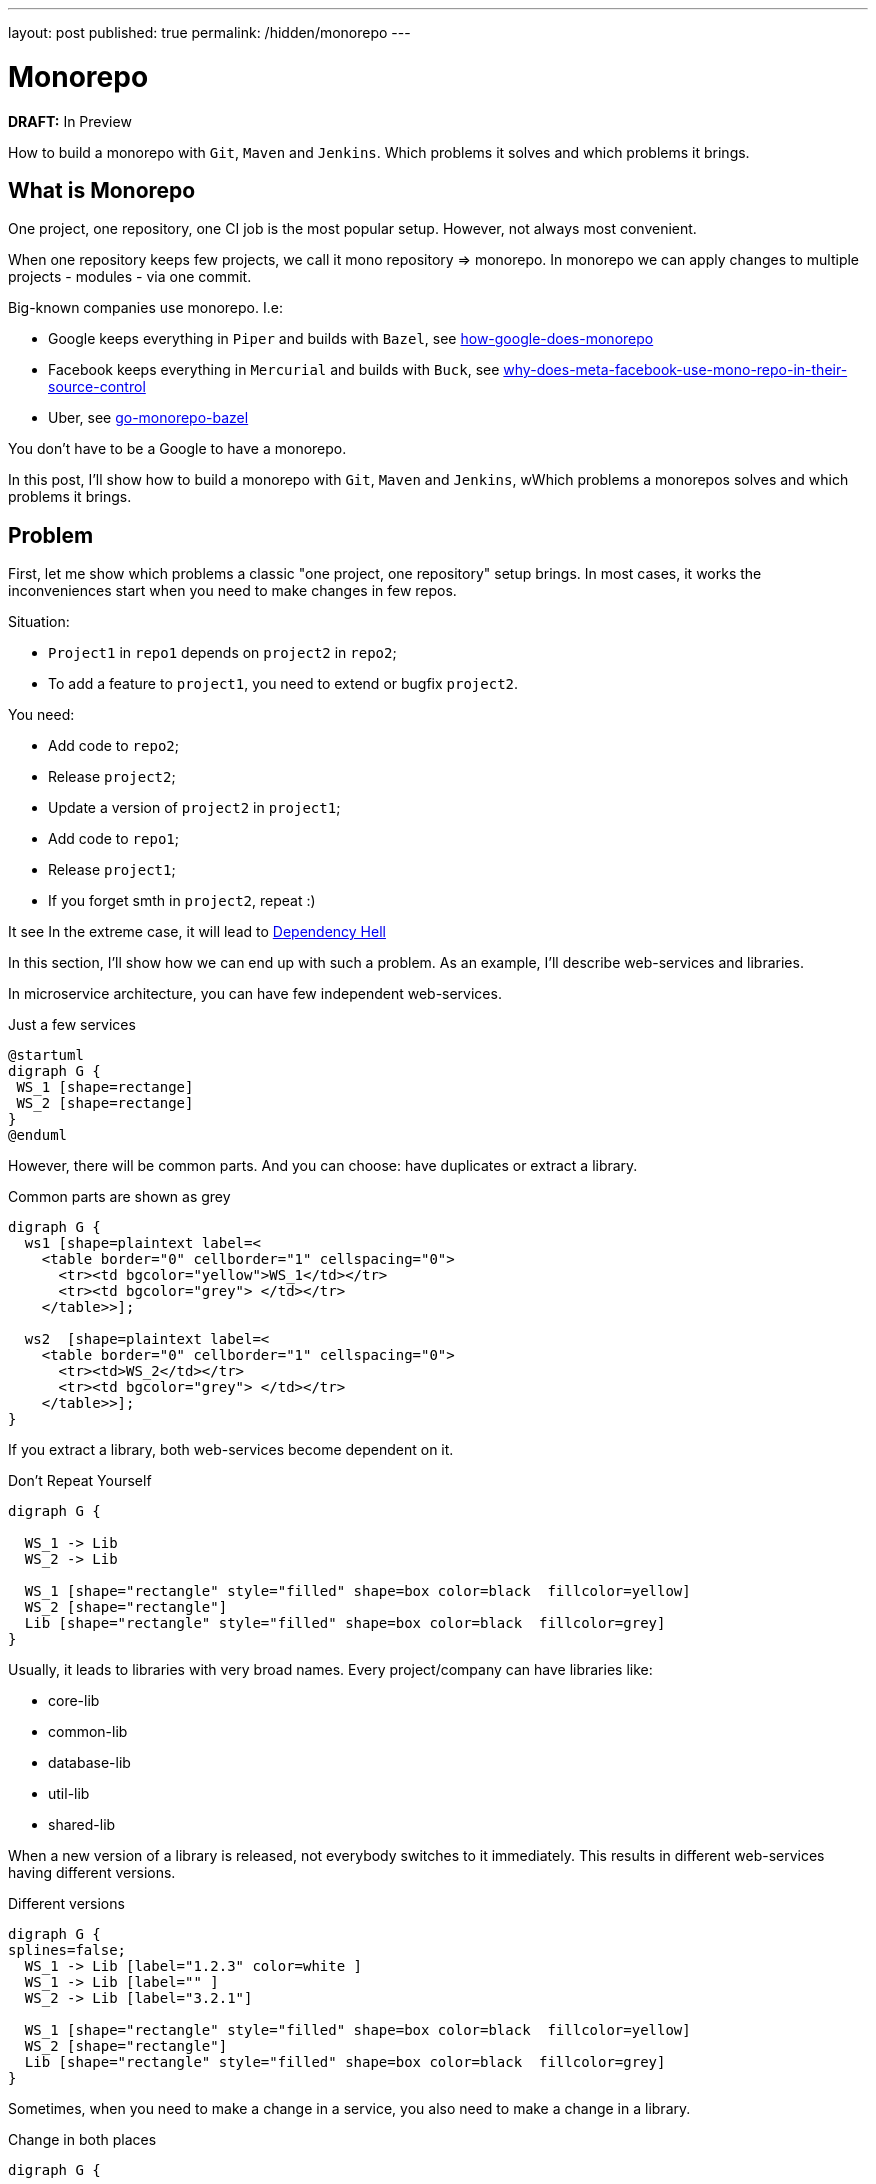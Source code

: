 ---
layout: post
published: true
permalink: /hidden/monorepo
---

= Monorepo
:source-highlighter: rouge
:toc: macro

*DRAFT:* In Preview

How to build a monorepo with `Git`, `Maven` and `Jenkins`.
Which problems it solves and which problems it brings.

toc::[]

== What is Monorepo
One project, one repository, one CI job is the most popular setup.
However, not always most convenient.

When one repository keeps few projects, we call it mono repository => monorepo.
In monorepo we can apply changes to multiple projects - modules -  via one commit.

Big-known companies use monorepo. I.e:

* Google keeps everything in `Piper` and builds with `Bazel`, see https://qeunit.com/blog/how-google-does-monorepo/[how-google-does-monorepo]
* Facebook keeps everything in `Mercurial` and builds with `Buck`, see https://softwareengineering.stackexchange.com/questions/452535/why-does-meta-facebook-use-mono-repo-in-their-source-control[why-does-meta-facebook-use-mono-repo-in-their-source-control]
* Uber, see https://www.uber.com/en-NL/blog/go-monorepo-bazel/[go-monorepo-bazel]

You don't have to be a Google to have a monorepo.

In this post, I'll show how to build a monorepo with `Git`, `Maven` and `Jenkins`,
wWhich problems a monorepos solves and which problems it brings.

== Problem
First, let me show which problems a classic "one project, one repository" setup brings.
In most cases, it works the inconveniences start when you need to make changes in few repos.

Situation:

* `Project1` in `repo1` depends on `project2` in `repo2`;
* To add a feature to `project1`, you need to extend or bugfix `project2`.

You need:

* Add code to `repo2`;
* Release `project2`;
* Update a version of `project2` in `project1`;
* Add code to `repo1`;
* Release `project1`;
* If you forget smth in `project2`, repeat :)

It see
In the extreme case, it will lead to
https://simon-maxen.medium.com/avoiding-dependency-hell-4121d2716918[Dependency Hell]


In this section, I'll show how we can end up with such a problem.
As an example, I'll describe web-services and libraries.

In microservice architecture, you can have few independent web-services.

.Just a few services
[plantuml, two-web-services]
----
@startuml
digraph G {
 WS_1 [shape=rectange]
 WS_2 [shape=rectange]
}
@enduml
----

However, there will be common parts.
And you can choose: have duplicates or extract a library.

.Common parts are shown as grey
[plantuml, two-web-services-common-part]
----
digraph G {
  ws1 [shape=plaintext label=<
    <table border="0" cellborder="1" cellspacing="0">
      <tr><td bgcolor="yellow">WS_1</td></tr>
      <tr><td bgcolor="grey"> </td></tr>
    </table>>];

  ws2  [shape=plaintext label=<
    <table border="0" cellborder="1" cellspacing="0">
      <tr><td>WS_2</td></tr>
      <tr><td bgcolor="grey"> </td></tr>
    </table>>];
}
----

If you extract a library, both web-services become dependent on it.

.Don't Repeat Yourself
[plantuml, two-web-services-use-lib]
----
digraph G {

  WS_1 -> Lib
  WS_2 -> Lib

  WS_1 [shape="rectangle" style="filled" shape=box color=black  fillcolor=yellow]
  WS_2 [shape="rectangle"]
  Lib [shape="rectangle" style="filled" shape=box color=black  fillcolor=grey]
}
----

Usually, it leads to libraries with very broad names.
Every project/company can have libraries like:

* core-lib
* common-lib
* database-lib
* util-lib
* shared-lib

When a new version of a library is released, not everybody switches to it immediately.
This results in different web-services having different versions.

.Different versions
[plantuml, two-web-services-use-lib-versioning]
----
digraph G {
splines=false;
  WS_1 -> Lib [label="1.2.3" color=white ]
  WS_1 -> Lib [label="" ]
  WS_2 -> Lib [label="3.2.1"]

  WS_1 [shape="rectangle" style="filled" shape=box color=black  fillcolor=yellow]
  WS_2 [shape="rectangle"]
  Lib [shape="rectangle" style="filled" shape=box color=black  fillcolor=grey]
}
----

Sometimes, when you need to make a change in a service,
you also need to make a change in a library.

.Change in both places
[plantuml, two-web-services-change]
----
digraph G {


  WS_1 -> Lib
  WS_2 -> Lib [color=red]

  WS_1 [shape="rectangle" style="filled" shape=box color=black  fillcolor=yellow]
  WS_2 [shape="rectangle" color=red]
  Lib [shape="rectangle" style="filled" shape=box color=red  fillcolor=grey]
}
----

Which leads to problems:

* The logic is spread
* Two pull requests (at least two)
* Not easy to test together
* Change in the common library can break another service
* Two releases (at least two)

.Dependency hell image https://simon-maxen.medium.com/avoiding-dependency-hell-4121d2716918[source]
image::../../hidden/monorepo/dependency-hell.png[]

To see a dependency graph of your project, use https://ferstl.github.io/depgraph-maven-plugin/plugin-info.html[depgraph-maven-plugin].

== Solution
What do we want:

* Release easier
* Know if changes lead to other builds failure
* Have one PR with all changes
* Get rid of dependency hell
* Have one common version

To achieve that, we put all projects into one repository and setup Jenkins pipeline.

=== Put Code into One Repository

Git allows you to merge few repos into one and keep history. To do that use `--allow-unrelated-histories` option.

.merge repos into one
[source, shellscript]
----
# We are in the monorepo folder.
# We want to add to the monorepo a new repo
# The new repo lives in /path/to/repo
git remote add ${remote_name} /path/to/repo
git merge ${remote_name}/master --allow-unrelated-histories -m "merge project"
git push --tags
----

=== Explain to Jenkins What to Build
Constantly building all projects in the mono repository, it's overkill.
We want to build only projects that were changed, to achieve that CI needs to know which files were changed.

In Jenkins, we can check `currentBuild.changeSets`

.Jenkinsfile
[source, groovy]
----
stages {
    stage('core-lib') {
        when {
            changeset 'core-lib/**'
        }
        steps {
            sh '''
                cd core-lib
                mvn clean install
            '''
        }
    }
    stage('util-lib') {
        when {
            changeset 'util-lib/**'
        }
        steps {
            sh '''
                cd util-lib
                mvn clean install
            '''
        }
    }
}
----

*Be careful.* If `core-lib` depends on `util-lib` a build will fail.
It can be solved by choosing a build order. Another solution is relied on `maven`, see <<monomaven>> section.

The bigger problem is that Jenkins *can't* recognize a `changeset` from a pull request https://issues.jenkins.io/browse/JENKINS-54285[JENKINS-54285].
That's why instead of `changeset` it's better rely on `git` itself.

.shows list of changed files
[source, shellscript]
----
git diff --name-only ${BRANCH} master
----
Such an approach is more general and does not rely on Jenkins.

The solution from the ticket above:

.define a function that checks if a module was changed
[source, groovy]
----
def boolean hasChangesIn(String module) {
  return !env.CHANGE_TARGET || sh(
    returnStatus: true,
    script: "git diff --name-only origin/${env.CHANGE_TARGET}...${env.GIT_COMMIT} | grep ^${module}/"
  ) == 0
}
----

Use `hasChangesIn` function in the pipeline like:

.call our own hasChangesIn instead of `changeset`
[source, groovy]
----
when {
  expression {
    return hasChangesIn('my-dir')
  }
}
----

The improved version:

.improved Jenkinsfile
[source, groovy]
----
stages {
    stage('core-lib') {
        when {
            hasChangesIn('core-lib/**')
        }
        steps {
            sh '''
                cd core-lib
                mvn clean install
            '''
        }
    }
    stage('util-lib') {
        when {
            hasChangesIn('util-lib/**')
            hasChangesIn('util-lib/**')
        }
        steps {
            sh '''
                cd util-lib
                mvn clean install
            '''
        }
    }
}
----

=== Release
If you don't use `maven-release-plugin` you can skip this part.
If you use `maven-release-plugin` you might have two unnecessary builds
and two unnecessary commits.

See https://axelfontaine.com/blog/final-nail.html[Maven Release Plugin: The Final Nail in the Coffin]
for more details why it's better not to use  `maven-release-plugin`.

Getting back to releasing. In the end, we what to have two artifacts: one with the released version, another with a new snapshot.

To achieve that:

* Calculate and set a new version via https://www.mojohaus.org/versions/versions-maven-plugin/index.html[versions-maven-plugin]
* Run the build
* If the build passes, you'll have an artifact with the released version
* Add a new git tag
* Update the version to a snapshot
* You don't need full build here, compile and upload the artifact with the new snapshot version.
* Add a new git tag

As you can see, to additional commits.

.release
[source, shell]
----
mvn versions:set -DnewVersion=<version> --quite
mvn clean deploy -U
mvn versions:set -DnewVersion=<snapshot> -DgenerateBackupPoms=false
mvn clean deploy -DskipTests # skill all checks for the second build
----

Sometimes people want to look at diffs between commits, or search by commit messages.
In these cases, maybe it's better to add some artificial commits. Up to you.

You also need to decide are you going to release your projects separately or all together under one version.
In my biased experience, one big release and one common version is more convenient, however, it makes releases longer.

If you decide to release everything at once under one version. It is worth considering one big maven multimodule project - "monomaven".

To speed up a monomaven build, see the next section.

=== Monomaven [[monomaven]]

When projects are spread acros different repositories, developers can work on them without stepping on each other foots.
However, if developers work on different sections of one artifact, it might lead to problems:

* Constant artifact overriding on upload
* No Upstream and downstream builds

==== Solve artifact overriding artifacts
Let me show the problem with constant artifact overriding.
Your CI might be different, i.e. you might not upload anything at all. However, in this example, I want to show a potential problem.

When a developer pushes changes, Jenkins builds an artifact and uploads it to an artifact repository.

.Upload an artifact to a repository
[plantuml, upload-artefact]
----
digraph G {
  rankdir=LR;

  DEV_1 -> JENKINS [label="git push"]
  JENKINS -> ARTIFACTORY [label="upload"]

  DEV_1 [shape=plaintext label=<
    <table border="0" cellborder="1" cellspacing="0">
      <tr><td>Developer</td></tr>
      <tr><td>mono-lib</td></tr>
      <tr><td>1.0-SHAPSHOT</td></tr>
    </table>>];

  JENKINS [shape=plaintext label=<
    <table border="0" cellborder="1" cellspacing="0">
      <tr><td>Jenkins</td></tr>
      <tr><td>mvn clean deploy</td></tr>
    </table>>];

  ARTIFACTORY [shape=plaintext label=<
    <table border="0" cellborder="1" cellspacing="0">
      <tr><td>Artifactory</td></tr>
      <tr><td>mono-lib-1.0-SHAPSHOT.jar</td></tr>
    </table>>];
}
----

When two developers work on the same project, one's developer changes can override others.
If you deploy this artefact so some test env, you might deploy another developer changes.

.Two developers work on the same artifact might override each other changes.
[plantuml, upload-artefact-override]
----
digraph G {
  rankdir=LR;

  DEV_1:version -> JENKINS:build1 [label="git push"]
  DEV_2:version -> JENKINS:build2 [label="git push"]
  JENKINS:build1 -> ARTIFACTORY:upload1 [label="upload"]
  JENKINS:build2 -> ARTIFACTORY:upload2 [label="upload" color="red"]

  DEV_1 [shape=plaintext label=<
    <table border="0" cellborder="1" cellspacing="0">
      <tr><td>Developer_1</td></tr>
      <tr><td>mono-lib</td></tr>
      <tr><td port="version">1.0-SHAPSHOT</td></tr>
    </table>>];

  DEV_2 [shape=plaintext label=<
    <table border="0" cellborder="1" cellspacing="0">
      <tr><td>Developer_2</td></tr>
      <tr><td>mono-lib</td></tr>
      <tr><td port="version">1.0-SHAPSHOT</td></tr>
    </table>>];

  JENKINS [shape=plaintext label=<
    <table border="0" cellborder="1" cellspacing="0">
      <tr><td>Jenkins</td></tr>
      <tr><td port="build1">mvn clean deploy</td></tr>
      <tr><td port="build2">mvn clean deploy</td></tr>
    </table>>];

  ARTIFACTORY [shape=plaintext label=<
    <table border="0" cellborder="1" cellspacing="0">
      <tr><td>Artifactory</td></tr>
      <tr><td port="upload1">mono-lib-1.0-SHAPSHOT.jar</td></tr>
      <tr><td port="upload2" color="red">mono-lib-1.0-SHAPSHOT.jar</td></tr>
    </table>>];
}
----

To solve that, we can put something to the artifact name to make them distinguishable.
I.e. we can put a ticket number into the version. It can be done manually as a firt commit, or Jenkins can do it.
Jenkins can take a ticket number from a branch name.

.Put an artificial version, i.e., a ticket number
[plantuml, upload-artefact-use-ticket-as-version]
----
digraph G {
  rankdir=LR;

  DEV_1:version -> JENKINS:build1 [label="git push"]
  DEV_2:version -> JENKINS:build2 [label="git push"]
  JENKINS:build1 -> ARTIFACTORY:upload1 [label="upload"]
  JENKINS:build2 -> ARTIFACTORY:upload2 [label="upload"]

  DEV_1 [shape=plaintext label=<
    <table border="0" cellborder="1" cellspacing="0">
      <tr><td>Developer_1</td></tr>
      <tr><td>mono-lib</td></tr>
      <tr><td port="version">JIRA-123-SHAPSHOT</td></tr>
    </table>>];

  DEV_2 [shape=plaintext label=<
    <table border="0" cellborder="1" cellspacing="0">
      <tr><td>Developer_2</td></tr>
      <tr><td>mono-lib</td></tr>
      <tr><td port="version" color="green">JIRA-321-SHAPSHOT</td></tr>
    </table>>];

  JENKINS [shape=plaintext label=<
    <table border="0" cellborder="1" cellspacing="0">
      <tr><td>Jenkins</td></tr>
      <tr><td port="build1">mvn clean deploy</td></tr>
      <tr><td port="build2">mvn clean deploy</td></tr>
    </table>>];

  ARTIFACTORY [shape=plaintext label=<
    <table border="0" cellborder="1" cellspacing="0">
      <tr><td>Artifactory</td></tr>
      <tr><td port="upload1">mono-lib-JIRA-123-SHAPSHOT.jar</td></tr>
      <tr><td port="upload2" color="green">mono-lib-JIRA-321-SHAPSHOT.jar</td></tr>
    </table>>];
}
----

.setting ticket number as a version
[source, xml]
----
<parent>
    <artifactId>multimodule</artifactId>
    <groupId>me.dehasi</groupId>
    <version>TICKET-42-SNAPSHOT</version>
</parent>
----


In multimodule maven setup you need to update a version in all  `pom.xml` files in all submodules.
It will make a diff bigger, and not convenient for code review

To solve it you can use https://www.mojohaus.org/flatten-maven-plugin[flatten-maven-plugin].

==== Upstream and Downstream Builds
In Jenkins, we can set up dependencies between jobs called upstream and downstream jobs.
Like if `project A` depends on `project B`, we can trigger `project A` build if a `project B` job is finished.
If you have separate Jenkins CIs on separate repos, you can set up upstream and downstream jobs.

.typical project
[plantuml, upstream]
----
digraph G {
  splines=false;
  node [shape="rectangle"]

  WS_1 -> CORE
  WS_2 -> CORE
  CORE -> DB
  CORE -> UTIL

  WS_1 [label="web-service-1"]
  WS_2 [label="web-service-2"]
  CORE [label="core-lib"]
  DB [label="db-lib"]
  UTIL [label="util-lib"]
}
----

In the picture above, if `util-lib` is updated, `core-lib` job will be triggered.
Then as `core-lib` is updated, `web-service-1` and `web-service-2` jobs will be triggered.
It helps to make sure that all projects work correctly with the new dependency.

If we have only one Jenkins job for the monorepo, can't use this feature.
However `maven` can help us to achieve upsream and downstream builds.

In multi-module maven project, you can specify which modules to build by using `--projects` flag.

.specify modules to build
----
mvn clean install --projects util-lib,util-lib
----

You can also tell maven do build modules that depend on the selected modules, by using `--also-make-dependents` flag.

.downstream
----
mvn clean install --projects core-lib --also-make-dependents
----

Maven will build `core-lib` and then `web-service-1` and `web-service-2`.

And vise versa, you can also tell maven do build modules dependencies, by using `--also-make` flag.

.upstream
----
mvn clean install --projects core-lib --also-make
----

Maven will build `core-lib` and then `db-lib` and `util-lib`.

== TL;DR

To merge few `git` repos into one and keep history, see https://git-scm.com/docs/git-merge#Documentation/git-merge.txt---allow-unrelated-histories[allow-unrelated-histories] flag.

To see a list of changed files in `git` see https://git-scm.com/docs/git-diff#Documentation/git-diff.txt---name-only[name-only] flag.
Don't rely on Jenkins `changeset` or `currentBuild.changeSets`.

To see a dependencies graph of your maven project, use https://ferstl.github.io/depgraph-maven-plugin/plugin-info.html[depgraph-maven-plugin].

To avoid overriding snapshots, when two developers work on the module at the same time, put ticket number into the version.

To reduce spreading same values like version across `maven` submodules, use https://www.mojohaus.org/flatten-maven-plugin[flatten-maven-plugin].

To mimic upstream and downstream, builds in https://maven.apache.org/guides/mini/guide-multiple-modules.html[multimodule maven] use `--also-make` and `--also-make-dependents` flags.

If you still use `maven-release-plugin`, read https://axelfontaine.com/blog/final-nail.html[Maven Release Plugin: The Final Nail in the Coffin].
